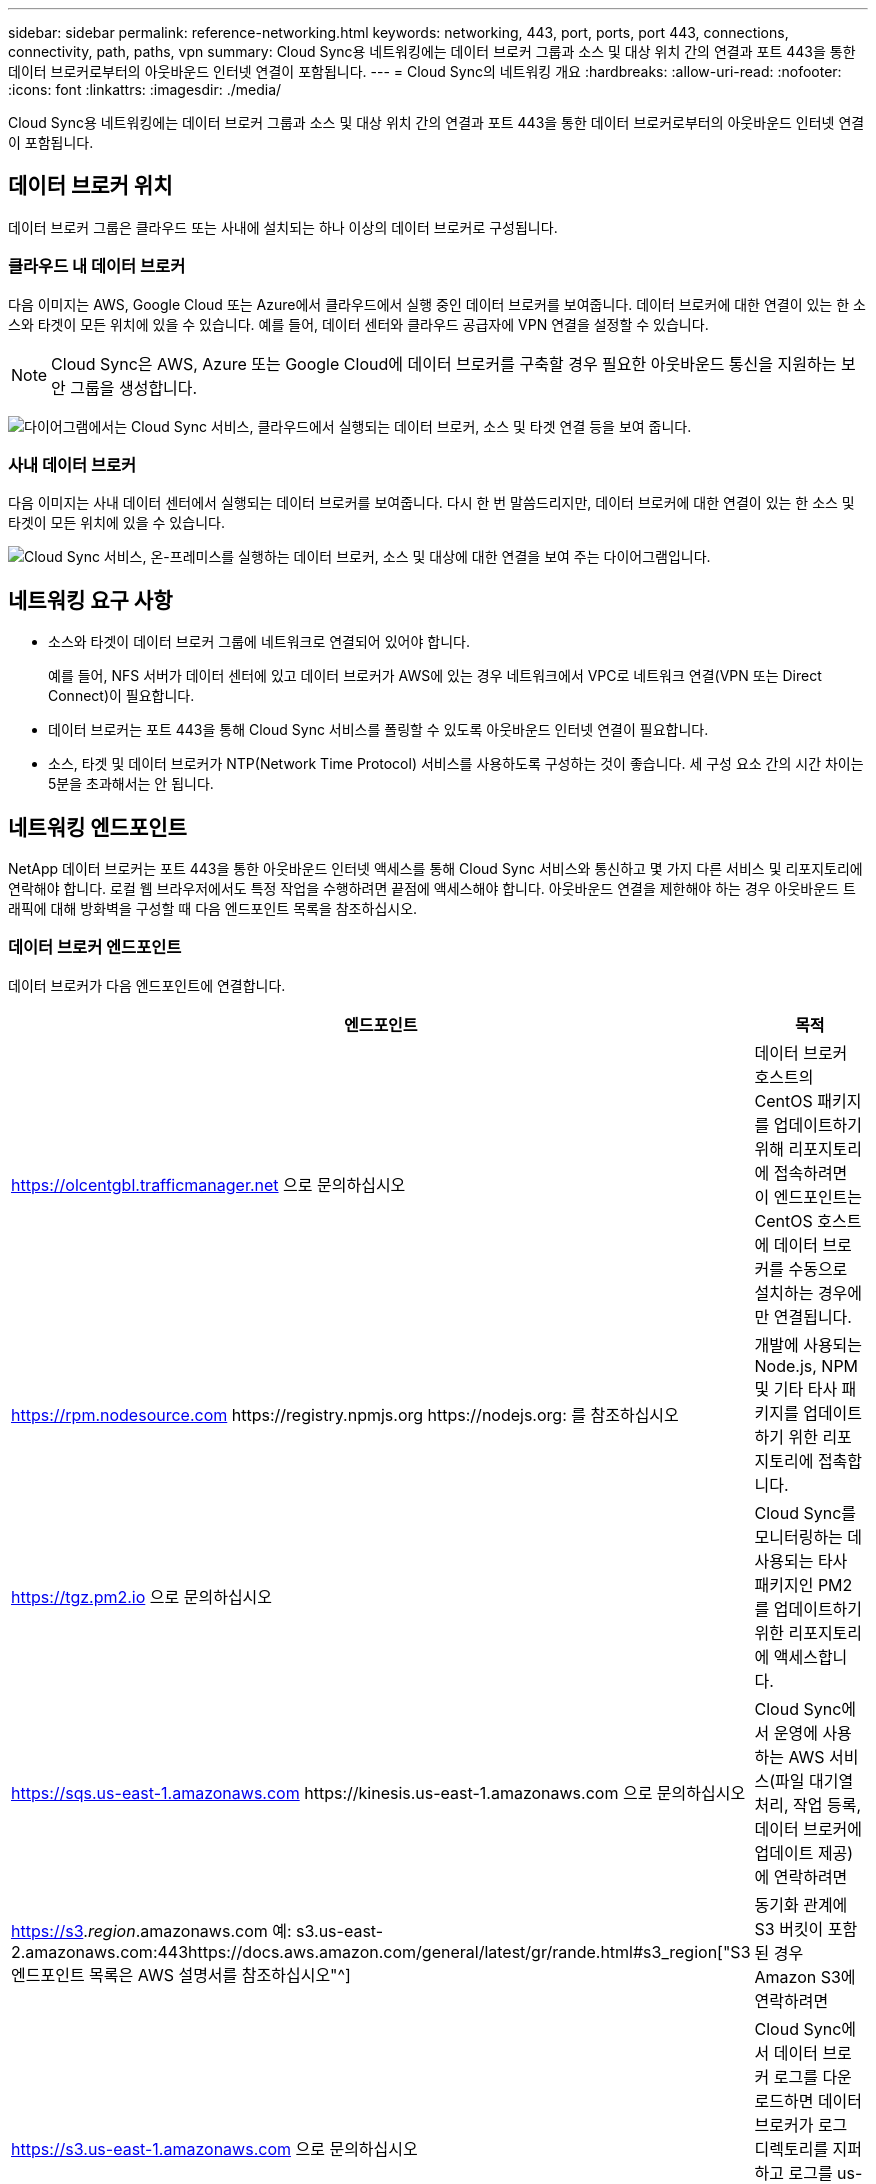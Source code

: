 ---
sidebar: sidebar 
permalink: reference-networking.html 
keywords: networking, 443, port, ports, port 443, connections, connectivity, path, paths, vpn 
summary: Cloud Sync용 네트워킹에는 데이터 브로커 그룹과 소스 및 대상 위치 간의 연결과 포트 443을 통한 데이터 브로커로부터의 아웃바운드 인터넷 연결이 포함됩니다. 
---
= Cloud Sync의 네트워킹 개요
:hardbreaks:
:allow-uri-read: 
:nofooter: 
:icons: font
:linkattrs: 
:imagesdir: ./media/


[role="lead"]
Cloud Sync용 네트워킹에는 데이터 브로커 그룹과 소스 및 대상 위치 간의 연결과 포트 443을 통한 데이터 브로커로부터의 아웃바운드 인터넷 연결이 포함됩니다.



== 데이터 브로커 위치

데이터 브로커 그룹은 클라우드 또는 사내에 설치되는 하나 이상의 데이터 브로커로 구성됩니다.



=== 클라우드 내 데이터 브로커

다음 이미지는 AWS, Google Cloud 또는 Azure에서 클라우드에서 실행 중인 데이터 브로커를 보여줍니다. 데이터 브로커에 대한 연결이 있는 한 소스와 타겟이 모든 위치에 있을 수 있습니다. 예를 들어, 데이터 센터와 클라우드 공급자에 VPN 연결을 설정할 수 있습니다.


NOTE: Cloud Sync은 AWS, Azure 또는 Google Cloud에 데이터 브로커를 구축할 경우 필요한 아웃바운드 통신을 지원하는 보안 그룹을 생성합니다.

image:diagram_networking_cloud.png["다이어그램에서는 Cloud Sync 서비스, 클라우드에서 실행되는 데이터 브로커, 소스 및 타겟 연결 등을 보여 줍니다."]



=== 사내 데이터 브로커

다음 이미지는 사내 데이터 센터에서 실행되는 데이터 브로커를 보여줍니다. 다시 한 번 말씀드리지만, 데이터 브로커에 대한 연결이 있는 한 소스 및 타겟이 모든 위치에 있을 수 있습니다.

image:diagram_networking_onprem.png["Cloud Sync 서비스, 온-프레미스를 실행하는 데이터 브로커, 소스 및 대상에 대한 연결을 보여 주는 다이어그램입니다."]



== 네트워킹 요구 사항

* 소스와 타겟이 데이터 브로커 그룹에 네트워크로 연결되어 있어야 합니다.
+
예를 들어, NFS 서버가 데이터 센터에 있고 데이터 브로커가 AWS에 있는 경우 네트워크에서 VPC로 네트워크 연결(VPN 또는 Direct Connect)이 필요합니다.

* 데이터 브로커는 포트 443을 통해 Cloud Sync 서비스를 폴링할 수 있도록 아웃바운드 인터넷 연결이 필요합니다.
* 소스, 타겟 및 데이터 브로커가 NTP(Network Time Protocol) 서비스를 사용하도록 구성하는 것이 좋습니다. 세 구성 요소 간의 시간 차이는 5분을 초과해서는 안 됩니다.




== 네트워킹 엔드포인트

NetApp 데이터 브로커는 포트 443을 통한 아웃바운드 인터넷 액세스를 통해 Cloud Sync 서비스와 통신하고 몇 가지 다른 서비스 및 리포지토리에 연락해야 합니다. 로컬 웹 브라우저에서도 특정 작업을 수행하려면 끝점에 액세스해야 합니다. 아웃바운드 연결을 제한해야 하는 경우 아웃바운드 트래픽에 대해 방화벽을 구성할 때 다음 엔드포인트 목록을 참조하십시오.



=== 데이터 브로커 엔드포인트

데이터 브로커가 다음 엔드포인트에 연결합니다.

[cols="38,62"]
|===
| 엔드포인트 | 목적 


| https://olcentgbl.trafficmanager.net 으로 문의하십시오 | 데이터 브로커 호스트의 CentOS 패키지를 업데이트하기 위해 리포지토리에 접속하려면 이 엔드포인트는 CentOS 호스트에 데이터 브로커를 수동으로 설치하는 경우에만 연결됩니다. 


| https://rpm.nodesource.com \https://registry.npmjs.org \https://nodejs.org: 를 참조하십시오 | 개발에 사용되는 Node.js, NPM 및 기타 타사 패키지를 업데이트하기 위한 리포지토리에 접촉합니다. 


| https://tgz.pm2.io 으로 문의하십시오 | Cloud Sync를 모니터링하는 데 사용되는 타사 패키지인 PM2를 업데이트하기 위한 리포지토리에 액세스합니다. 


| https://sqs.us-east-1.amazonaws.com \https://kinesis.us-east-1.amazonaws.com 으로 문의하십시오 | Cloud Sync에서 운영에 사용하는 AWS 서비스(파일 대기열 처리, 작업 등록, 데이터 브로커에 업데이트 제공)에 연락하려면 


| https://s3._region_.amazonaws.com 예: s3.us-east-2.amazonaws.com:443https://docs.aws.amazon.com/general/latest/gr/rande.html#s3_region["S3 엔드포인트 목록은 AWS 설명서를 참조하십시오"^] | 동기화 관계에 S3 버킷이 포함된 경우 Amazon S3에 연락하려면 


| https://s3.us-east-1.amazonaws.com 으로 문의하십시오 | Cloud Sync에서 데이터 브로커 로그를 다운로드하면 데이터 브로커가 로그 디렉토리를 지퍼하고 로그를 us-east-1 지역의 미리 정의된 S3 버킷으로 업로드합니다. 


| https://cf.cloudsync.netapp.com \https://repo.cloudsync.netapp.com 으로 문의하십시오 | Cloud Sync 서비스에 문의하십시오. 


| https://support.netapp.com 으로 문의하십시오 | BYOL 라이센스를 사용하여 동기화 관계에 대한 NetApp 지원 팀에 문의 


| https://fedoraproject.org 으로 문의하십시오 | 설치 및 업데이트 중에 데이터 브로커 가상 머신에 7z를 설치하려면 다음을 수행합니다. 7z는 NetApp 기술 지원 팀에 AutoSupport 메시지 전송 기능이 필요합니다. 


| https://sts.amazonaws.com 으로 문의하십시오 | 데이터 브로커가 AWS에 구축되거나 사내 구축 시에 AWS 자격 증명이 제공되고 AWS 자격 증명이 제공됩니다. 데이터 브로커가 배포, 업데이트 및 재시작 중에 이 엔드포인트에 연결합니다. 


| https://cloudmanager.cloud.netapp.com \https://netapp-cloud-account.auth0.com 으로 문의하십시오 | 데이터 센스를 사용하여 새 동기화 관계를 위한 소스 파일을 선택할 때 클라우드 데이터 센스에 문의하려면 
|===


=== 웹 브라우저 끝점

문제 해결을 위해 로그를 다운로드하려면 웹 브라우저에서 다음 끝점에 액세스해야 합니다.

logs.cloudsync.netapp.com:443
